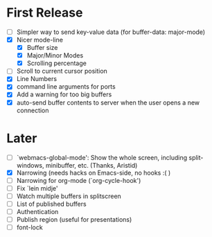 * First Release
  - [ ] Simpler way to send key-value data (for buffer-data: major-mode)
  - [X] Nicer mode-line
    - [X] Buffer size
    - [X] Major/Minor Modes
    - [X] Scrolling percentage
  - [ ] Scroll to current cursor position
  - [X] Line Numbers
  - [X] command line arguments for ports
  - [X] Add a warning for too big buffers
  - [X] auto-send buffer contents to server when the user opens a new connection

* Later
  - [ ] `webmacs-global-mode': Show the whole screen, including split-windows, minibuffer, etc. (Thanks, Aristid)
  - [X] Narrowing (needs hacks on Emacs-side, no hooks :( )
  - [ ] Narrowing for org-mode (`org-cycle-hook')
  - [ ] Fix `lein midje'
  - [ ] Watch multiple buffers in splitscreen
  - [ ] List of published buffers
  - [ ] Authentication
  - [ ] Publish region (useful for presentations)
  - [ ] font-lock
